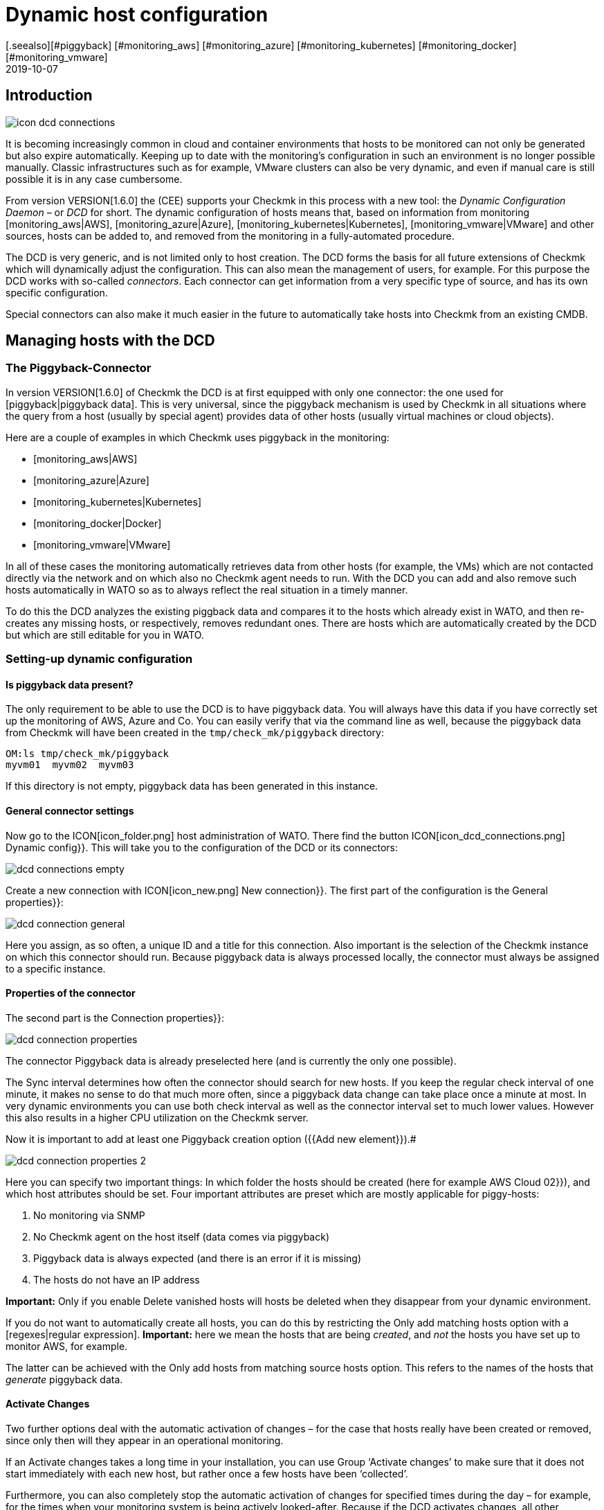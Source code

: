 = Dynamic host configuration
:revdate: 2019-10-07
[.seealso][#piggyback] [#monitoring_aws] [#monitoring_azure] [#monitoring_kubernetes] [#monitoring_docker] [#monitoring_vmware]

== Introduction

image::bilder/icon_dcd_connections.png[align=float,left]

It is becoming increasingly common in cloud and container environments that hosts to be monitored
can not only be generated but also expire automatically.
Keeping up to date with the monitoring's configuration in such an environment is no longer possible manually.
Classic infrastructures such as for example, VMware clusters can also be very dynamic, and even if
manual care is still possible it is in any case cumbersome.

From version VERSION[1.6.0] the (CEE) supports your Checkmk in this
process with a new tool: the _Dynamic Configuration Daemon_ –
or _DCD_ for short. The dynamic configuration of hosts means that,
based on information from monitoring [monitoring_aws|AWS],
[monitoring_azure|Azure], [monitoring_kubernetes|Kubernetes],
[monitoring_vmware|VMware] and other sources, hosts can be added to,
and removed from the monitoring in a fully-automated procedure.

The DCD is very generic, and is not limited only to host creation.
The DCD forms the basis for all future extensions of Checkmk which will dynamically adjust the configuration.
This can also mean the management of users, for example. For this purpose the DCD works
with so-called _connectors_. Each connector can get information from a very
specific type of source, and has its own specific configuration.

Special connectors can also make it much easier in the future to
automatically take hosts into Checkmk from an existing CMDB.




== Managing hosts with the DCD



=== The Piggyback-Connector


In version VERSION[1.6.0] of Checkmk the DCD is at first equipped with only one connector:
the one used for [piggyback|piggyback data]. This is very universal, since the
piggyback mechanism is used by Checkmk in all situations where the query from a host (usually by special agent)
provides data of other hosts (usually virtual machines or cloud objects).

Here are a couple of examples in which Checkmk uses piggyback in the monitoring:

* [monitoring_aws|AWS]
* [monitoring_azure|Azure]
* [monitoring_kubernetes|Kubernetes]
* [monitoring_docker|Docker]
* [monitoring_vmware|VMware]

In all of these cases the monitoring automatically retrieves data from other hosts (for example, the VMs)
which are not contacted directly via the network and on which also no Checkmk agent needs to run.
With the DCD you can add and also remove such hosts automatically in WATO so as to always
reflect the real situation in a timely manner.

To do this the DCD analyzes the existing piggback data and compares it to the hosts which already exist in WATO,
and then re-creates any missing hosts, or respectively, removes redundant ones. There are hosts which are
automatically created by the DCD but which are still editable for you in WATO.



=== Setting-up dynamic configuration


==== Is piggyback data present?


The only requirement to be able to use the DCD is to have piggyback data.
You will always have this data if you have correctly set up the monitoring of AWS, Azure and Co.
You can easily verify that via the command line as well, because the piggyback data from Checkmk will have been
created in the `tmp/check_mk/piggyback` directory:

[source,bash]
----
OM:ls tmp/check_mk/piggyback
myvm01  myvm02  myvm03
----

If this directory is not empty, piggyback data has been generated in this instance.



==== General connector settings


Now go to the ICON[icon_folder.png] host administration of WATO.
There find the button ICON[icon_dcd_connections.png] [.guihints]#Dynamic config}}.# 
This will take you to the configuration of the DCD or its connectors:

image::bilder/dcd_connections_empty.png[align=border]

Create a new connection with ICON[icon_new.png] [.guihints]#New connection}}.# 
The first part of the configuration is the [.guihints]#General properties}}:# 

image::bilder/dcd_connection_general.png[]

Here you assign, as so often, a unique ID and a title for this connection.
Also important is the selection of the Checkmk instance on which this connector should run.
Because piggyback data is always processed locally, the connector must always be assigned to a specific instance.



==== Properties of the connector


The second part is the [.guihints]#Connection properties}}:# 

image::bilder/dcd_connection_properties.png[]



The connector [.guihints]#Piggyback data# is already preselected here (and is currently the only one possible).

The [.guihints]#Sync interval# determines how often the connector should search for new hosts.
If you keep the regular check interval of one minute, it makes no sense to do that much more often,
since a piggyback data change can take place once a minute at most.
In very dynamic environments you can use both check interval as well as the connector interval set to much lower values.
However this also results in a higher CPU utilization on the Checkmk server.

Now it is important to add at least one [.guihints]#Piggyback creation option# ({{Add new element}}).# 

image::bilder/dcd_connection_properties_2.png[]


Here you can specify two important things: In which folder the hosts should be created (here for example [.guihints]#AWS Cloud 02}}),# 
and which host attributes should be set. Four important attributes are preset which are mostly applicable for piggy-hosts:

. No monitoring via SNMP
. No Checkmk agent on the host itself (data comes via piggyback)
. Piggyback data is always expected (and there is an error if it is missing)
. The hosts do not have an IP address

*Important:* Only if you enable [.guihints]#Delete vanished hosts# will hosts be deleted when they disappear from your dynamic environment.

If you do not want to automatically create all hosts, you can do this by restricting the [.guihints]#Only add matching hosts# option
with a [regexes|regular expression].
*Important:* here we mean the hosts that are being _created_, and _not_ the hosts you have set up to monitor AWS, for example.

The latter can be achieved with the [.guihints]#Only add hosts from matching source hosts# option.
This refers to the names of the hosts that _generate_ piggyback data.


==== Activate Changes


Two further options deal with the automatic activation of changes – for the case that hosts really have been created or removed,
since only then will they appear in an operational monitoring.

If an [.guihints]#Activate changes# takes a long time in your installation, you can use [.guihints]#Group ‘Activate changes’# to make sure
that it does not start immediately with each new host, but rather once a few hosts have been ‘collected’.

Furthermore, you can also completely stop the automatic activation of changes for specified times during the day
 – for example, for the times when your monitoring system is being actively looked-after.
Because if the DCD activates changes, all other changes that you or a colleague have just made will also become active!

After saving the connector appears in the list. It can however not yet run before you have performed an [.guihints]#Activate Changes# –
only then does it start functioning. So therefore do not be irritated by the message
[.guihints]#Failed to get the status from DCD (The connection ‘piggy01’ does not exist)# which appears right after saving.



== Starting the connector


=== The first activation


After saving the connectivity properties, and following an [.guihints]#Activate Changes}},# 
the connection will automatically start its operation.
This can go so quickly that right after activating the changes you will immediately see how hosts are being created in WATO:

image::bilder/dcd_pending_changes.png[]

If you reload this page shortly afterwards, these changes will probably have already
disappeared, because they were automatically activated by the DCD. The new hosts
are already in the monitoring and will be regularly monitored.




== Automatic deletion of hosts

=== When are hosts being deleted?

As mentioned above, you can of course allow hosts which ‘no longer exist’ to be deleted automatically from WATO by the DCD.
That sounds at first very logical. What _exactly_ is meant by ‘no longer exists’
is however at second glance a bit more complex, as there are several situations to be considered.
In the following overview we assume that you have enabled the delete option – since otherwise hosts will never be removed automatically.

[cols=30, options="header"]
|===


|Situation
|What happens?


|Removing a DCD Connector
|If you shut down a DCD connection ({{do not activate this dynamic configuration connection}}), or remove it altogether,
all hosts created by this connection are preserved. If necessary you must delete them by hand.


|Piggyback-Host will no longer be monitored
|If you remove the host from which you monitor your cloud or container environment from monitoring, it will of course generate
no further piggyback data. In this case the automatically-generated hosts will _after one hour_
be automatically deleted.


|Piggyback host can't be contacted
|If your cloud environment is unreachable and the (CMK) service requesting it goes to (CRIT),
the generated hosts will remain in monitoring _indefinitely_. There is no one-hour timeout here!


|The (CMK) server itself is stopped
|Stopping all monitoring will cause piggyback data to become obsolete, but of course this will
_not_ result in created hosts being deleted. The same applies if the (CMK) server is rebooted (which causes
a temporarily loss of all piggyback data since these are in the RAM).


|A host is no longer in the piggyback data
|This is a normal situation: A host in a cloud/container environment has disappeared. In this
case it will be _immediately_ removed from monitoring.

|===

=== Configuration Options


In addition to the question of whether hosts should be removed automatically at all, in the connector properties
there are three more options that affect the deletion – options which we skipped discussing earlier:

image::bilder/dcd_deletion_tuning.png[align=center,width=50%]

The first setting – [.guihints]#Prevent host deletion right after initialization# – affects a complete
reboot of the Checkmk server itself. In this situation piggyback data for all hosts will at first be missing
until the hosts are queried for the first time.
To avoid the senseless deletion and reappearance of hosts (which is also accompanied by repeated alarms for
known problems), deletions will by default be generally waived during the first 10 minutes.
This time limit can be customized here.

The [.guihints]#Keep hosts while piggyback source sends no piggyback data at all# option handles the
situation where a host, whose monitoring data created several hosts automatically,
returns no piggyback data. This can be the case, e.g. when access to AWS and Co. has stopped working.
Or also of course if you have removed the special agent from the configuration.
The automatically-generated hosts will remain for the set time in the system before being removed from WATO.

The [.guihints]#Keep hosts while piggyback source sends piggyback data only for other hosts# option is similar,
but treats the case that even if piggyback data is being received, but not from some hosts.
This is the normal case if, e.g. virtual machines or cloud services are no longer available.
If you want the corresponding objects to disappear from Checkmk in a timely manner,
then set a correspondingly short time span here.



== Diagnoses

=== Execution History

If you want to watch the DCD at work, for each entry in the list of connectors you will find the ICON[icon_dcd_history.png] icon.
This takes you to the execution history:

image::bilder/dcd_execution_history.png[]

In the example shown, you will see an error that occured when creating the configuration:
The host with the name `Guest_Introspection_(4)` could not be created because the parentheses in
the name do not produce a valid Checkmk Hostname.


=== The WATO Audit Log

If you are in WATO on the page where you can activate changes, you will find the button named [.guihints]#Audit Log}}.# 
This will take you to a list of all changes made in WATO – regardless of whether they have already been activated or not.
Look for entries from the `automation` user. The DCD works under this account and generates changes there –
so here you can follow which hosts the DCD has created or removed, and when.


=== The DCD Log File

The DCD's log file can be found on the command line in the `var/log/dcd.log` file.
Here is an example which fits the above description.
Here you willn also find the error message that a specific host could not be created:

.var/log/dcd.log

----2019-09-25 14:45:22,916 [20] [cmk.dcd] ---------------------------------------------------
2019-09-25 14:45:22,916 [20] [cmk.dcd] Dynamic Configuration Daemon (1.6.0-2019.09.25) starting (Site: mysite, PID: 7450)...
2019-09-25 14:45:22,917 [20] [cmk.dcd.ConnectionManager] Initializing 0 connections
2019-09-25 14:45:22,918 [20] [cmk.dcd.ConnectionManager] Initialized all connections
2019-09-25 14:45:22,943 [20] [cmk.dcd.CommandManager] Starting up
2019-09-25 15:10:58,271 [20] [cmk.dcd.Manager] Reloading configuration
2019-09-25 15:10:58,272 [20] [cmk.dcd.ConnectionManager] Initializing 1 connections
2019-09-25 15:10:58,272 [20] [cmk.dcd.ConnectionManager] Initializing connection 'piggy01'
2019-09-25 15:10:58,272 [20] [cmk.dcd.ConnectionManager] Initialized all connections
2019-09-25 15:10:58,272 [20] [cmk.dcd.ConnectionManager] Starting new connections
2019-09-25 15:10:58,272 [20] [cmk.dcd.piggy01] Starting up
2019-09-25 15:10:58,273 [20] [cmk.dcd.ConnectionManager] Started all connections
2019-09-25 15:10:58,768 [40] [cmk.dcd.piggy01] Creation of "Guest_Introspection_(4)" failed: Please enter a valid hostname or IPv4 address. Only letters, digits, dash, underscore and dot are allowed.
----

[#files]
== Files and Directories

[cols=30, options="header"]
|===


|Path
|Function


|`tmp/check_mk/piggyback`
|Piggyback data is created here. A directory is created for each destination host included in the piggyback data.


|`var/log/dcd.log`
|The log file for the Dynamic Configuration Daemon (DCD)

|===
